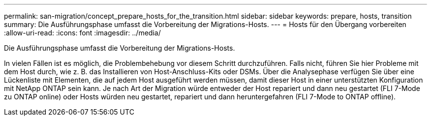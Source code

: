 ---
permalink: san-migration/concept_prepare_hosts_for_the_transition.html 
sidebar: sidebar 
keywords: prepare, hosts, transition 
summary: Die Ausführungsphase umfasst die Vorbereitung der Migrations-Hosts. 
---
= Hosts für den Übergang vorbereiten
:allow-uri-read: 
:icons: font
:imagesdir: ../media/


[role="lead"]
Die Ausführungsphase umfasst die Vorbereitung der Migrations-Hosts.

In vielen Fällen ist es möglich, die Problembehebung vor diesem Schritt durchzuführen. Falls nicht, führen Sie hier Probleme mit dem Host durch, wie z. B. das Installieren von Host-Anschluss-Kits oder DSMs. Über die Analysephase verfügen Sie über eine Lückenliste mit Elementen, die auf jedem Host ausgeführt werden müssen, damit dieser Host in einer unterstützten Konfiguration mit NetApp ONTAP sein kann. Je nach Art der Migration würde entweder der Host repariert und dann neu gestartet (FLI 7-Mode zu ONTAP online) oder Hosts würden neu gestartet, repariert und dann heruntergefahren (FLI 7-Mode to ONTAP offline).
